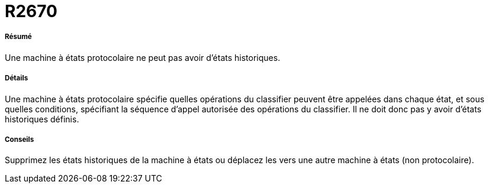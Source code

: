 // Disable all captions for figures.
:!figure-caption:
// Path to the stylesheet files
:stylesdir: .

[[R2670]]

[[r2670]]
= R2670

[[Résumé]]

[[résumé]]
===== Résumé

Une machine à états protocolaire ne peut pas avoir d'états historiques.

[[Détails]]

[[détails]]
===== Détails

Une machine à états protocolaire spécifie quelles opérations du classifier peuvent être appelées dans chaque état, et sous quelles conditions, spécifiant la séquence d'appel autorisée des opérations du classifier. Il ne doit donc pas y avoir d'états historiques définis.

[[Conseils]]

[[conseils]]
===== Conseils

Supprimez les états historiques de la machine à états ou déplacez les vers une autre machine à états (non protocolaire).


